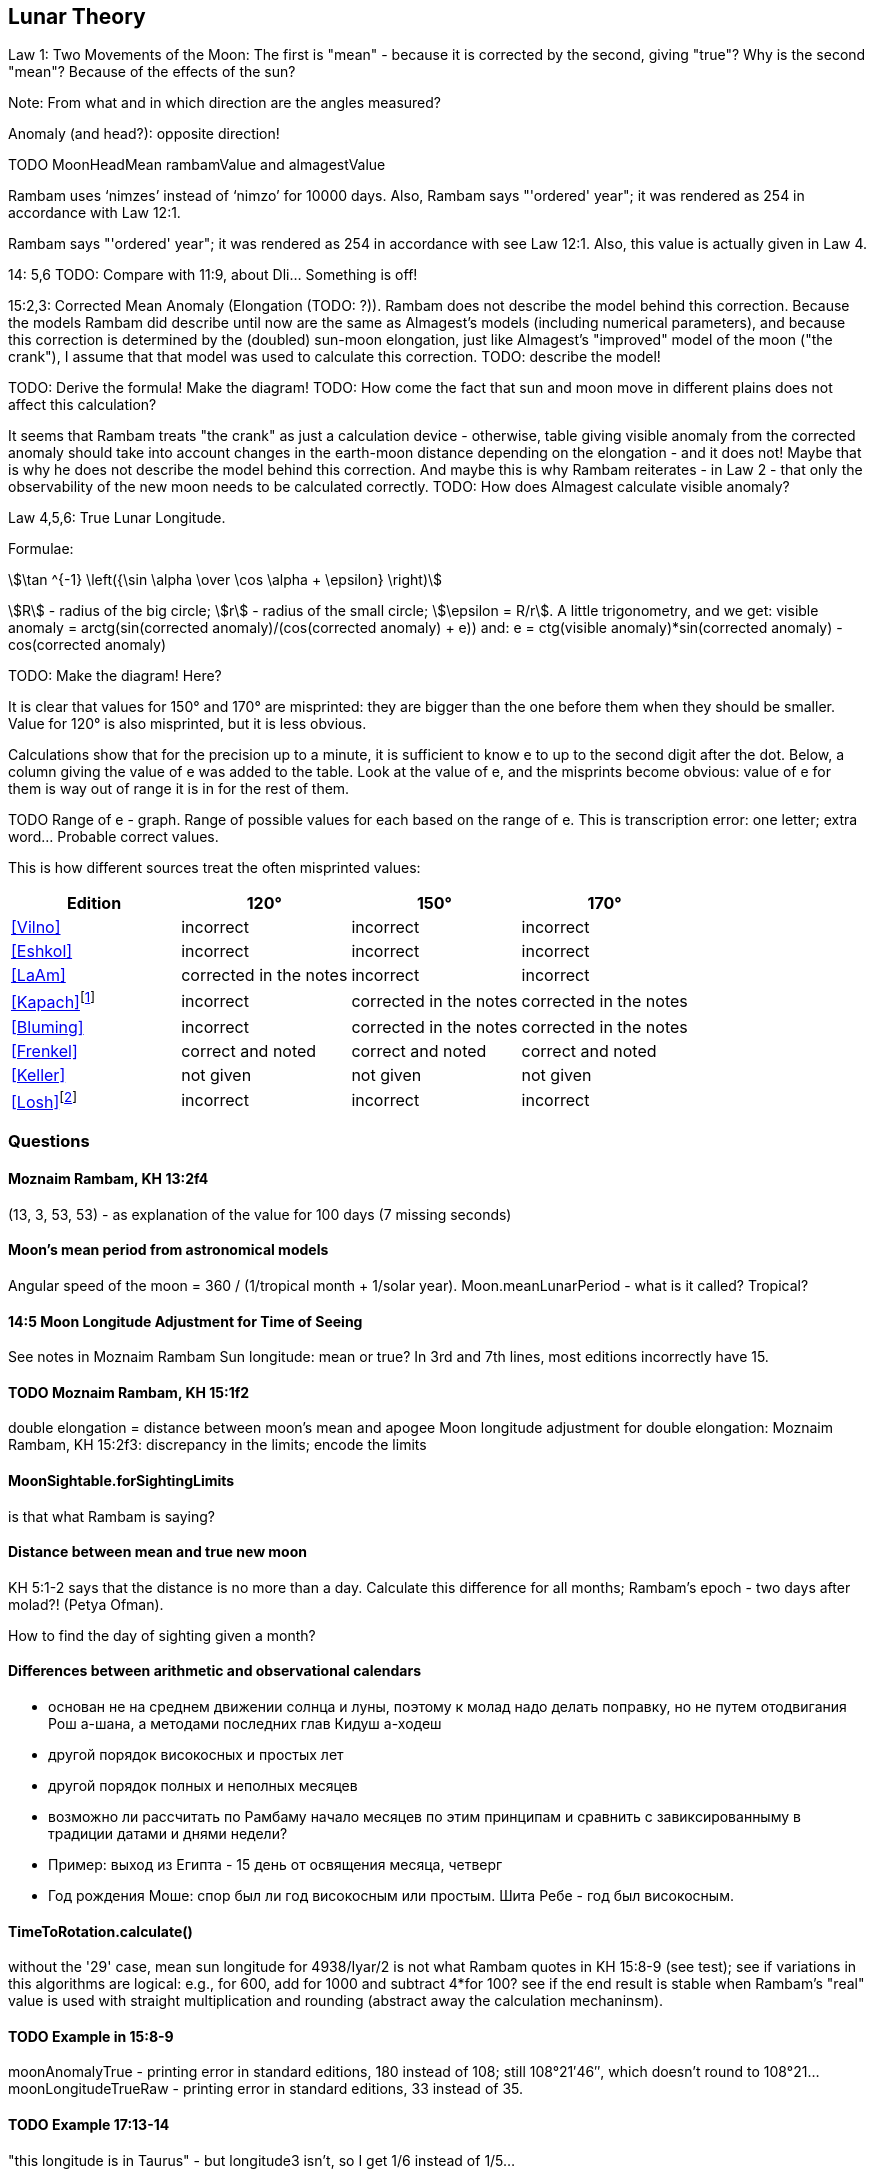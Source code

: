 [#lunar-theory]
== Lunar Theory
Law 1: Two Movements of the Moon: The first is "mean" - because it is corrected by the second, giving "true"?
Why is the second "mean"? Because of the effects of the sun?

Note: From what and in which direction are the angles measured?

Anomaly (and head?): opposite direction!

TODO MoonHeadMean rambamValue and almagestValue

Rambam uses ‘nimzes’ instead of ‘nimzo’ for 10000 days. Also, Rambam says
"'ordered' year"; it was rendered as 254 in accordance with Law 12:1.

Rambam says "'ordered' year"; it was rendered as 254 in accordance with see Law 12:1.
Also, this value is actually given in Law 4.

14: 5,6 TODO: Compare with 11:9, about Dli... Something is off!

15:2,3: Corrected Mean Anomaly (Elongation (TODO: ?)).
Rambam does not describe the model behind this correction.
Because the models Rambam did describe until now are the same
as Almagest's models
(including numerical parameters), and because this correction
is determined by the (doubled)
sun-moon elongation, just like Almagest's "improved" model of
the moon ("the crank"),
I assume that that model was used to calculate this correction.
TODO: describe the model!

TODO: Derive the formula! Make the diagram!
TODO: How come the fact that sun and moon move in different
plains does not affect this calculation?

It seems that Rambam treats "the crank" as just a calculation
device - otherwise,
table giving visible anomaly from the corrected anomaly should
take into account changes in the
earth-moon distance depending on the elongation - and it does not!
Maybe that is why he does not describe the model behind this correction.
And maybe this is why Rambam reiterates - in Law 2 - that only the observability of the new moon
needs to be calculated correctly.
TODO: How does Almagest calculate visible anomaly?

Law 4,5,6: True Lunar Longitude.

Formulae:
[stem]
++++
\tan ^{-1} \left({\sin \alpha \over \cos \alpha + \epsilon} \right)
++++

stem:[R] - radius of the big circle;
stem:[r] - radius of the small circle;
stem:[\epsilon = R/r].
A little trigonometry, and we get:
visible anomaly = arctg(sin(corrected anomaly)/(cos(corrected anomaly) + e))
and:
e = ctg(visible anomaly)*sin(corrected anomaly) - cos(corrected anomaly)

TODO: Make the diagram! Here?

It is clear that values for 150° and 170° are misprinted: they are bigger than the one before them
when they should be smaller. Value for 120° is also misprinted, but it is less obvious.

Calculations show that for the precision up to a minute,
it is sufficient to know e to up to the second
digit after the dot.
Below, a column giving the value of e was added to the table.
Look at the value of e, and the misprints become obvious:
value of e for them is way out of range it is in
for the rest of them.

TODO Range of e - graph. Range of possible values for each based on the range of e.
This is transcription error: one letter; extra word... Probable correct values.

This is how different sources treat the often misprinted values:

[%header, cols="1, 1, 1, 1"]
|===
|Edition
|120°
|150°
|170°

|<<Vilno>>
|incorrect
|incorrect
|incorrect

|<<Eshkol>>
|incorrect
|incorrect
|incorrect

|<<LaAm>>
|corrected in the notes
|incorrect
|incorrect

|<<Kapach>>footnote:[It is not clear how did authoritative Yemenite texts acquire the same misprints as in the ashkenazic editions.]

|incorrect
|corrected in the notes
|corrected in the notes

|<<Bluming>>
|incorrect
|corrected in the notes
|corrected in the notes

|<<Frenkel>>
|correct and noted
|correct and noted
|correct and noted

|<<Keller>>
|not given
|not given
|not given

|<<Losh>>footnote:[Reprints the text and does not correct any of the misprints - surprising for a textbook on the subject (even introductory). TODO: Link to the scans of the appropriate pages - with the stuff highlighted.]
|incorrect
|incorrect
|incorrect

|===

[#moon-questions]
=== Questions

==== Moznaim Rambam, KH 13:2f4
(13, 3, 53, 53) - as explanation of the value for 100 days (7 missing seconds)

==== Moon's mean period from astronomical models
Angular speed of the moon = 360 / (1/tropical month + 1/solar year).
Moon.meanLunarPeriod - what is it called? Tropical?

==== 14:5 Moon Longitude Adjustment for Time of Seeing
See notes in Moznaim Rambam
Sun longitude: mean or true?
In 3rd and 7th lines, most editions incorrectly have 15.

==== TODO Moznaim Rambam, KH 15:1f2
double elongation = distance between moon's mean and apogee
Moon longitude adjustment for double elongation: Moznaim Rambam, KH 15:2f3: discrepancy in the limits;
encode the limits

==== MoonSightable.forSightingLimits
is that what Rambam is saying?

==== Distance between mean and true new moon
KH 5:1-2 says that the distance is no more than a day.
Calculate this difference for all months; Rambam's epoch - two days after molad?! (Petya Ofman).

How to find the day of sighting given a month?

==== Differences between arithmetic and observational calendars
* основан не на среднем движении солнца и луны, поэтому к молад надо делать поправку, но не путем отодвигания Рош
    а-шана, а методами последних глав Кидуш а-ходеш
* другой порядок високосных и простых лет
* другой порядок полных и неполных месяцев
* возможно ли рассчитать по Рамбаму начало месяцев по этим принципам и сравнить с завиксированныму в традиции датами
    и днями недели?
* Пример: выход из Египта - 15 день от освящения месяца, четверг
* Год рождения Моше: спор был ли год високосным или простым. Шита Ребе - год был високосным.

==== TimeToRotation.calculate()
without the '29' case, mean sun longitude for 4938/Iyar/2 is not what Rambam quotes in KH 15:8-9 (see test);
see if variations in this algorithms are logical: e.g., for 600, add for 1000 and subtract 4*for 100?
see if the end result is stable when Rambam's "real" value is used with straight multiplication and rounding
(abstract away the calculation mechaninsm).

==== TODO Example in 15:8-9
moonAnomalyTrue - printing error in standard editions, 180 instead of 108;
still 108°21′46″, which doesn't round to 108°21...
moonLongitudeTrueRaw - printing error in standard editions, 33 instead of 35.

==== TODO Example 17:13-14
"this longitude is in Taurus" - but longitude3 isn't, so I get 1/6 instead of 1/5...

==== TODO crescent calculations: KH 18-19!
